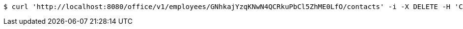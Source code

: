 [source,bash]
----
$ curl 'http://localhost:8080/office/v1/employees/GNhkajYzqKNwN4QCRkuPbCl5ZhME0LfO/contacts' -i -X DELETE -H 'Content-Type: image/png'
----